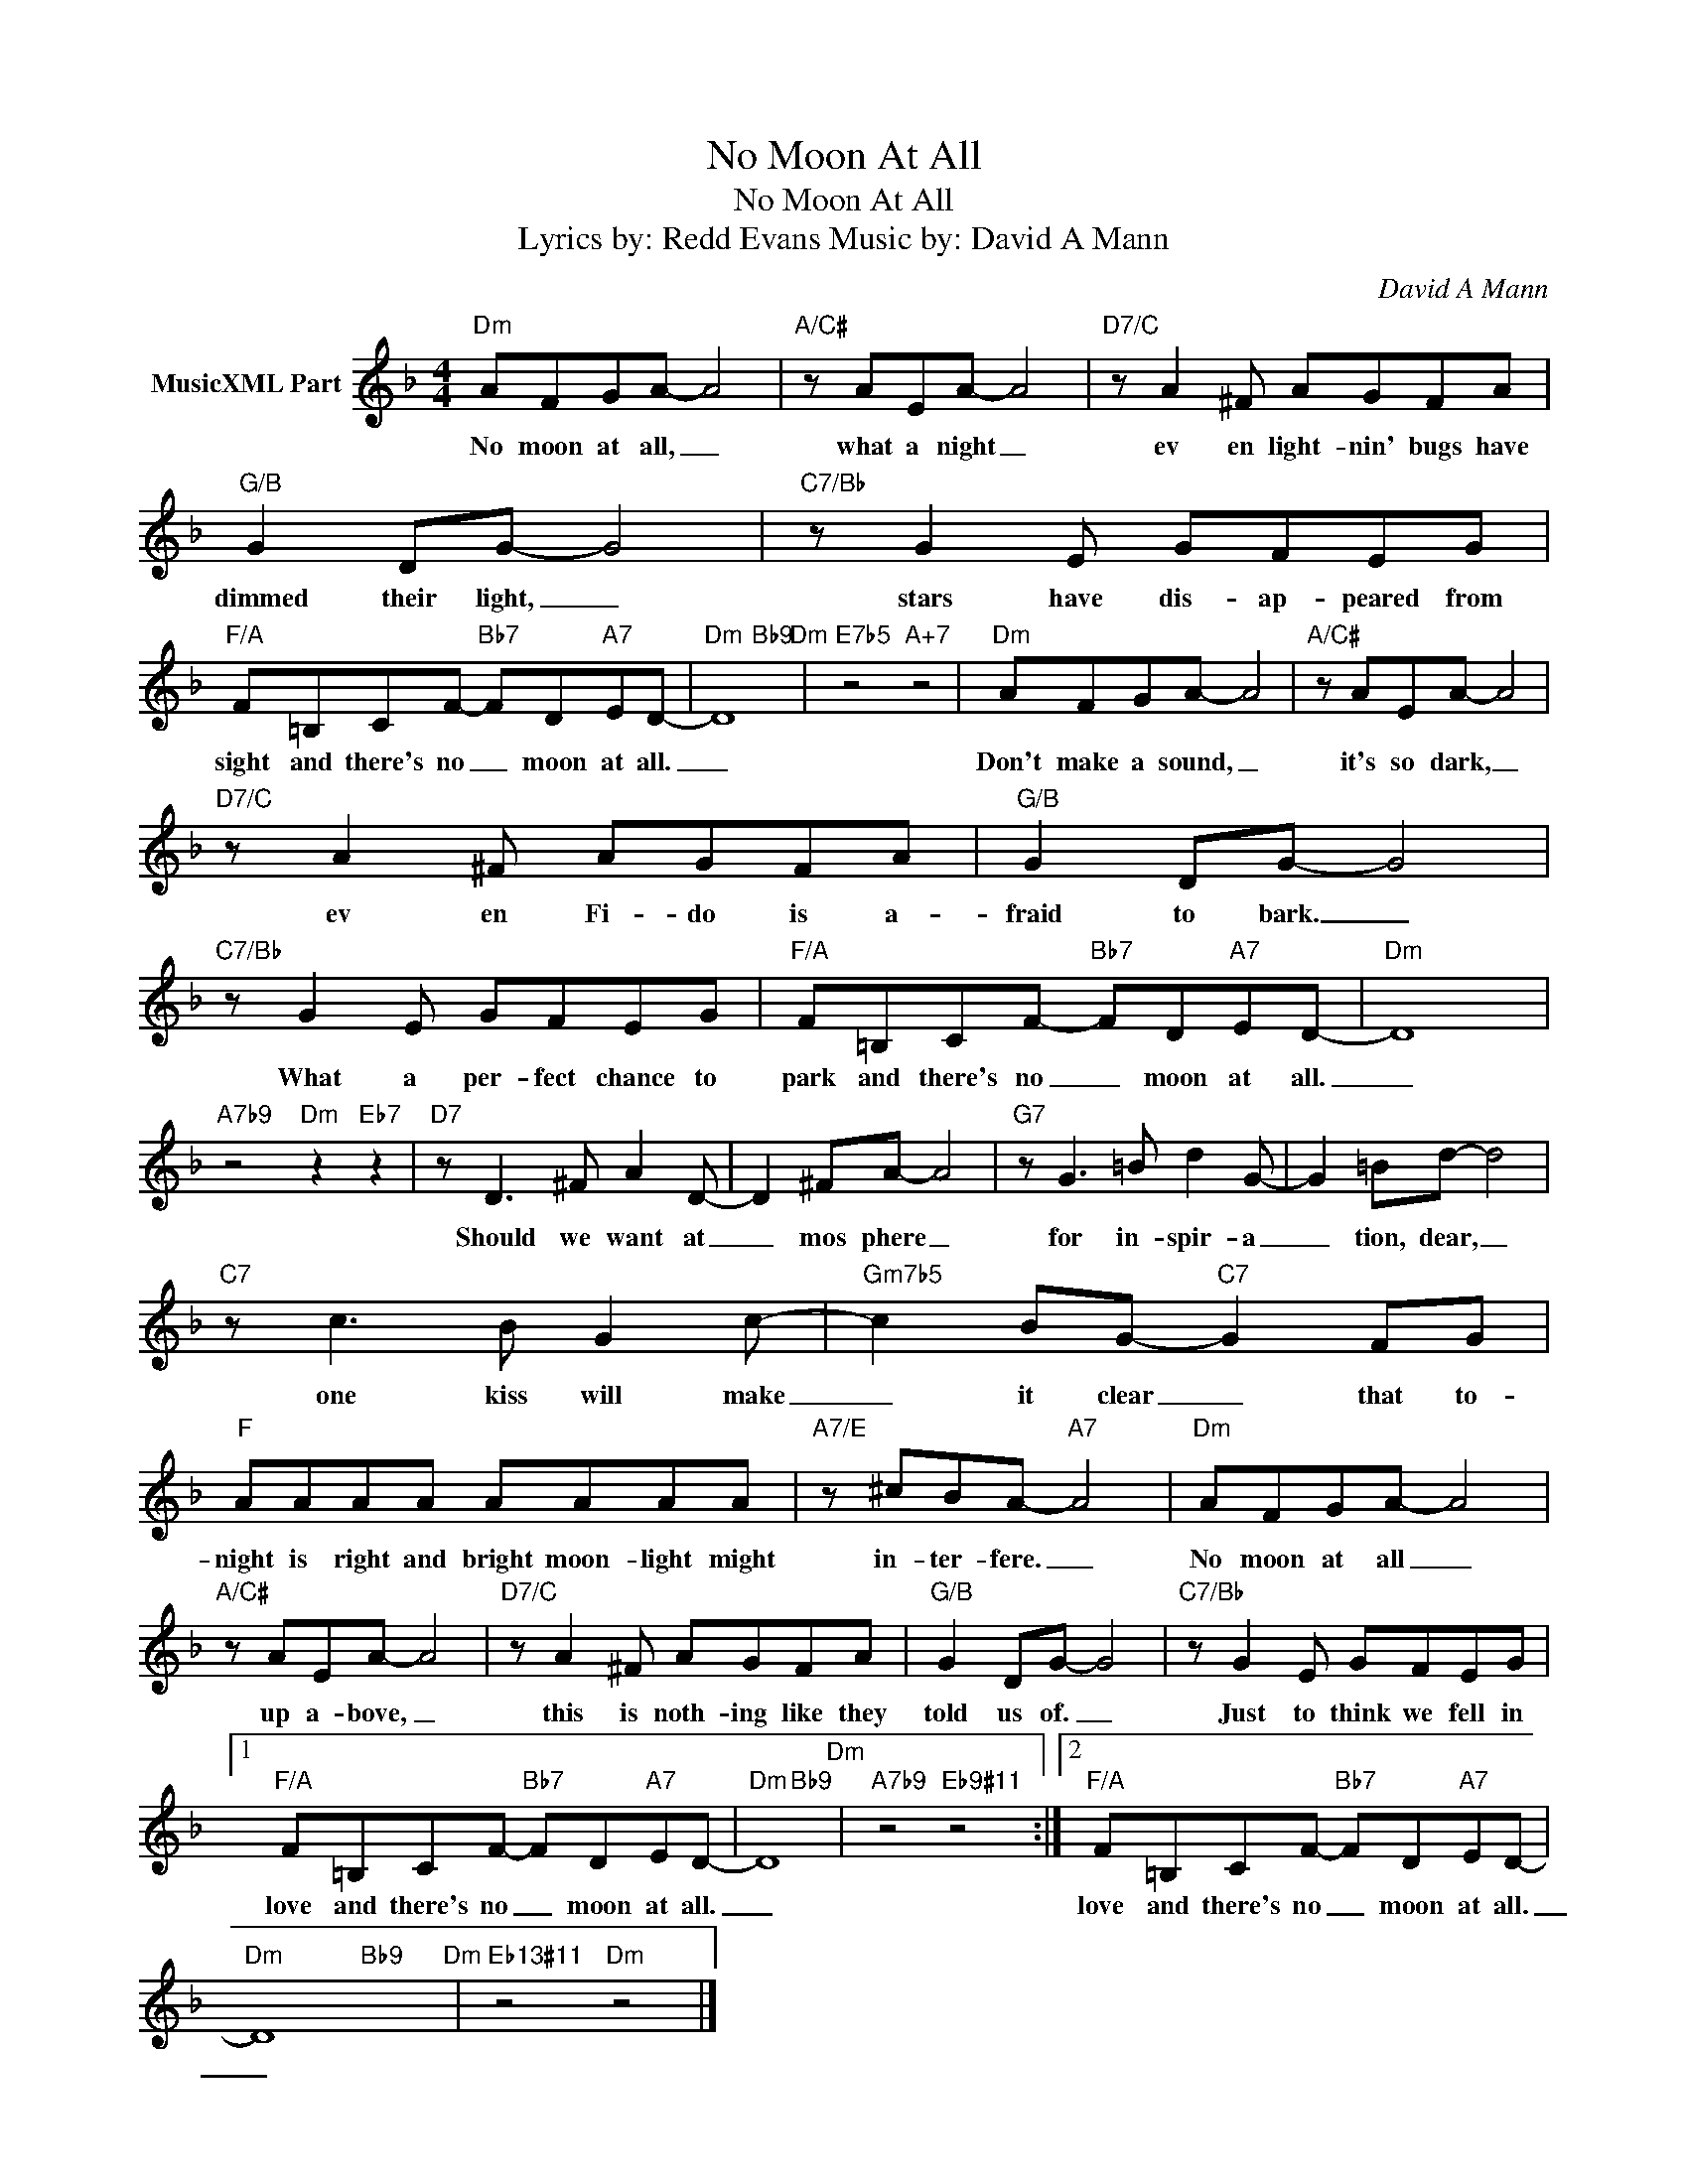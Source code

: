 X:1
T:No Moon At All
T:No Moon At All
T:Lyrics by: Redd Evans Music by: David A Mann 
C:David A Mann
Z:All Rights Reserved
%%score ( 1 2 )
L:1/8
M:4/4
K:none
V:1 treble transpose=-2 nm="MusicXML Part"
%%MIDI program 71
V:2 treble transpose=-2 
%%MIDI channel 1
%%MIDI program 71
L:1/4
V:1
[K:F]"Dm" AFGA- A4 |"A/C#" z AEA- A4 |"D7/C" z A2 ^F AGFA |"G/B" G2 DG- G4 |"C7/Bb" z G2 E GFEG | %5
w: No moon at all, _|what a night _|ev en light- nin' bugs have|dimmed their light, _|stars have dis- ap- peared from|
"F/A" F=B,CF-"Bb7" FD"A7"ED- |"Dm" D8"Dm" |"E7b5" z4"A+7" z4 |"Dm" AFGA- A4 |"A/C#" z AEA- A4 | %10
w: sight and there's no _ moon at all.|_||Don't make a sound, _|it's so dark, _|
"D7/C" z A2 ^F AGFA |"G/B" G2 DG- G4 |"C7/Bb" z G2 E GFEG |"F/A" F=B,CF-"Bb7" FD"A7"ED- |"Dm" D8 | %15
w: ev en Fi- do is a-|fraid to bark. _|What a per- fect chance to|park and there's no _ moon at all.|_|
"A7b9" z4"Dm" z2"Eb7" z2 |"D7" z D3 ^F A2 D- | D2 ^FA- A4 |"G7" z G3 =B d2 G- | G2 =Bd- d4 | %20
w: |Should we want at|_ mos phere _|for in- spir- a|_ tion, dear, _|
"C7" z c3 B G2 c- |"Gm7b5" c2 BG-"C7" G2 FG |"F" AAAA AAAA |"A7/E" z ^cBA-"A7" A4 |"Dm" AFGA- A4 | %25
w: one kiss will make|_ it clear _ that to-|night is right and bright moon- light might|in- ter- fere. _|No moon at all _|
"A/C#" z AEA- A4 |"D7/C" z A2 ^F AGFA |"G/B" G2 DG- G4 |"C7/Bb" z G2 E GFEG |1 %29
w: up a- bove, _|this is noth- ing like they|told us of. _|Just to think we fell in|
"F/A" F=B,CF-"Bb7" FD"A7"ED- |"Dm" D8"Dm" |"A7b9" z4"Eb9#11" z4 :|2"F/A" F=B,CF-"Bb7" FD"A7"ED- | %33
w: love and there's no _ moon at all.|_||love and there's no _ moon at all.|
"Dm" D8"Dm" |"Eb13#11" z4"Dm" z4 |] %35
w: _||
V:2
[K:F] x4 | x4 | x4 | x4 | x4 | x4 | x2"Bb9" x2 | x4 | x4 | x4 | x4 | x4 | x4 | x4 | x4 | x4 | x4 | %17
 x4 | x4 | x4 | x4 | x4 | x4 | x4 | x4 | x4 | x4 | x4 | x4 |1 x4 | x2"Bb9" x2 | x4 :|2 x4 | %33
 x2"Bb9" x2 | x4 |] %35

